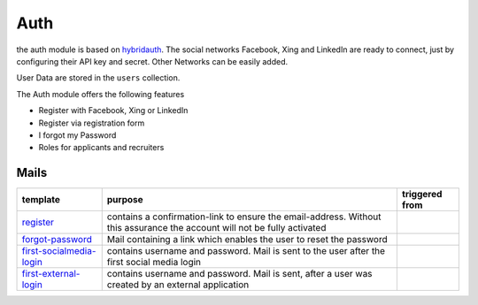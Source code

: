 .. index:: Auth

Auth
----

.. raw:: html

    <div style="float:right; width: 50%">
    <img src="https://www.transifex.com/projects/p/yawik/resource/auth/chart/image_png"/>
    <br/>translation state of Auth module.
    </div>

the auth module is based on hybridauth_. The social networks Facebook, Xing 
and LinkedIn are ready to connect, just by configuring their API key and secret.
Other Networks can be easily added.

User Data are stored in the ``users`` collection.

The Auth module offers the following features

* Register with Facebook, Xing or LinkedIn
* Register via registration form
* I forgot my Password
* Roles for applicants and recruiters


.. _hybridauth: http://hybridauth.sourceforge.net/

Mails
^^^^^

.. index:: Mail

+-------------------------+---------------------------------------------+---------------------------------+
|template                 |purpose                                      |triggered from                   |
+=========================+=============================================+=================================+
|register_                | contains a confirmation-link to ensure      |                                 |
|                         | the email-address. Without this assurance   |                                 |
|                         | the account will not be fully activated     |                                 |
+-------------------------+---------------------------------------------+---------------------------------+
|forgot-password_         | Mail containing a link which enables        |                                 |
|                         | the user to reset the password              |                                 |
+-------------------------+---------------------------------------------+---------------------------------+
|first-socialmedia-login_ | contains username and password. Mail is     |                                 |
|                         | sent to the user after the first social     |                                 |
|                         | media login                                 |                                 |
+-------------------------+---------------------------------------------+---------------------------------+
|first-external-login_    | contains username and password. Mail is     |                                 |
|                         | sent, after a user was created by an        |                                 |
|                         | external application                        |                                 |
+-------------------------+---------------------------------------------+---------------------------------+

.. _register: https://github.com/cross-solution/YAWIK/blob/develop/module/Auth/view/mail/register.phtml
.. _forgot-password: https://github.com/cross-solution/YAWIK/blob/develop/module/Auth/view/mail/forgot-password.phtml
.. _first-socialmedia-login: https://github.com/cross-solution/YAWIK/blob/develop/module/Auth/view/mail/first-socialmedia-login.phtml
.. _first-external-login: https://github.com/cross-solution/YAWIK/blob/develop/module/Auth/view/mail/first-external-login.phtml


